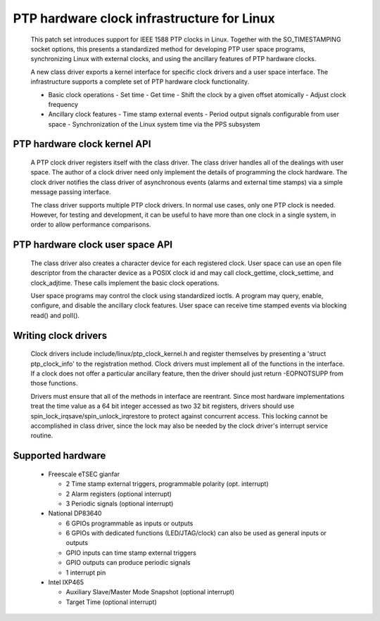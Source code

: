 .. SPDX-License-Identifier: GPL-2.0

===========================================
PTP hardware clock infrastructure for Linux
===========================================

  This patch set introduces support for IEEE 1588 PTP clocks in
  Linux. Together with the SO_TIMESTAMPING socket options, this
  presents a standardized method for developing PTP user space
  programs, synchronizing Linux with external clocks, and using the
  ancillary features of PTP hardware clocks.

  A new class driver exports a kernel interface for specific clock
  drivers and a user space interface. The infrastructure supports a
  complete set of PTP hardware clock functionality.

  + Basic clock operations
    - Set time
    - Get time
    - Shift the clock by a given offset atomically
    - Adjust clock frequency

  + Ancillary clock features
    - Time stamp external events
    - Period output signals configurable from user space
    - Synchronization of the Linux system time via the PPS subsystem

PTP hardware clock kernel API
=============================

   A PTP clock driver registers itself with the class driver. The
   class driver handles all of the dealings with user space. The
   author of a clock driver need only implement the details of
   programming the clock hardware. The clock driver notifies the class
   driver of asynchronous events (alarms and external time stamps) via
   a simple message passing interface.

   The class driver supports multiple PTP clock drivers. In normal use
   cases, only one PTP clock is needed. However, for testing and
   development, it can be useful to have more than one clock in a
   single system, in order to allow performance comparisons.

PTP hardware clock user space API
=================================

   The class driver also creates a character device for each
   registered clock. User space can use an open file descriptor from
   the character device as a POSIX clock id and may call
   clock_gettime, clock_settime, and clock_adjtime.  These calls
   implement the basic clock operations.

   User space programs may control the clock using standardized
   ioctls. A program may query, enable, configure, and disable the
   ancillary clock features. User space can receive time stamped
   events via blocking read() and poll().

Writing clock drivers
=====================

   Clock drivers include include/linux/ptp_clock_kernel.h and register
   themselves by presenting a 'struct ptp_clock_info' to the
   registration method. Clock drivers must implement all of the
   functions in the interface. If a clock does not offer a particular
   ancillary feature, then the driver should just return -EOPNOTSUPP
   from those functions.

   Drivers must ensure that all of the methods in interface are
   reentrant. Since most hardware implementations treat the time value
   as a 64 bit integer accessed as two 32 bit registers, drivers
   should use spin_lock_irqsave/spin_unlock_irqrestore to protect
   against concurrent access. This locking cannot be accomplished in
   class driver, since the lock may also be needed by the clock
   driver's interrupt service routine.

Supported hardware
==================

   * Freescale eTSEC gianfar

     - 2 Time stamp external triggers, programmable polarity (opt. interrupt)
     - 2 Alarm registers (optional interrupt)
     - 3 Periodic signals (optional interrupt)

   * National DP83640

     - 6 GPIOs programmable as inputs or outputs
     - 6 GPIOs with dedicated functions (LED/JTAG/clock) can also be
       used as general inputs or outputs
     - GPIO inputs can time stamp external triggers
     - GPIO outputs can produce periodic signals
     - 1 interrupt pin

   * Intel IXP465

     - Auxiliary Slave/Master Mode Snapshot (optional interrupt)
     - Target Time (optional interrupt)
